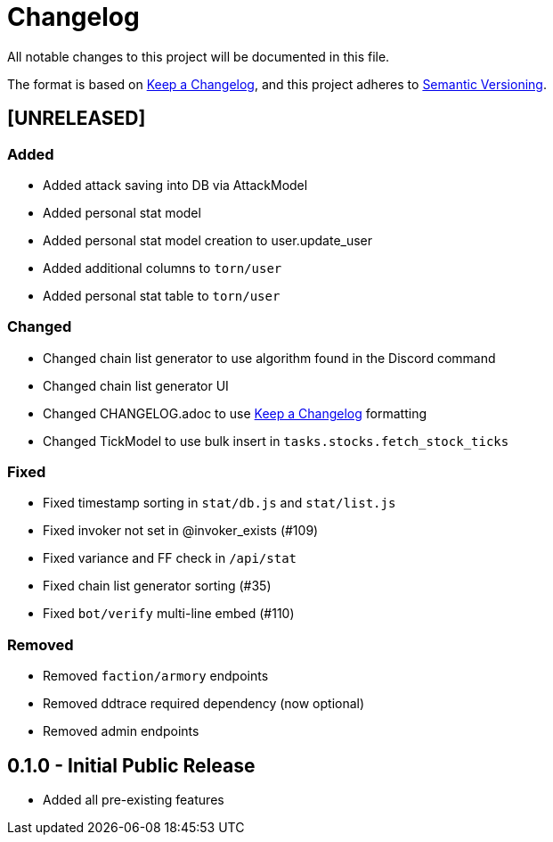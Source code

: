 = Changelog

All notable changes to this project will be documented in this file.

The format is based on https://keepachangelog.com/en/1.0.0/[Keep a Changelog],
and this project adheres to https://semver.org/spec/v2.0.0.html[Semantic Versioning].


== [UNRELEASED]
=== Added
 - Added attack saving into DB via AttackModel
 - Added personal stat model
 - Added personal stat model creation to user.update_user
 - Added additional columns to `torn/user`
 - Added personal stat table to `torn/user`

=== Changed
 - Changed chain list generator to use algorithm found in the Discord command
 - Changed chain list generator UI
 - Changed CHANGELOG.adoc to use https://keepachangelog.com/en/1.0.0/[Keep a Changelog] formatting
 - Changed TickModel to use bulk insert in `tasks.stocks.fetch_stock_ticks`

=== Fixed
 - Fixed timestamp sorting in `stat/db.js` and `stat/list.js`
 - Fixed invoker not set in @invoker_exists (#109)
 - Fixed variance and FF check in `/api/stat`
 - Fixed chain list generator sorting (#35)
 - Fixed `bot/verify` multi-line embed (#110)

=== Removed
 - Removed `faction/armory` endpoints
 - Removed ddtrace required dependency (now optional)
 - Removed admin endpoints

== 0.1.0 - Initial Public Release
 - Added all pre-existing features